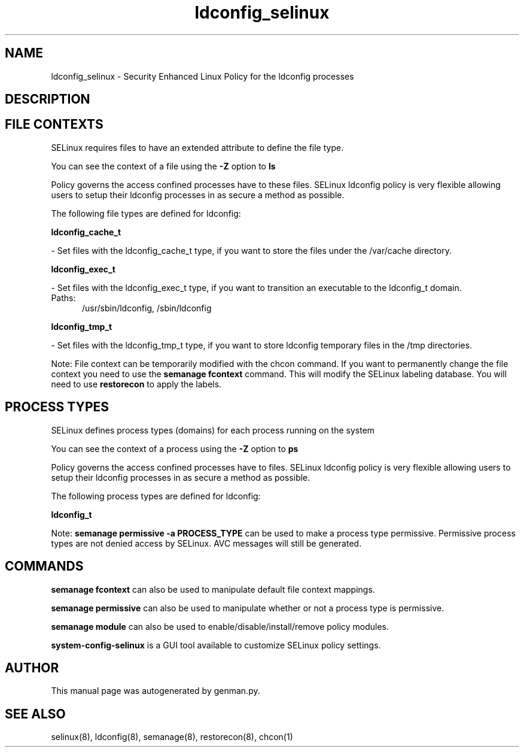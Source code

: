 .TH  "ldconfig_selinux"  "8"  "ldconfig" "dwalsh@redhat.com" "ldconfig SELinux Policy documentation"
.SH "NAME"
ldconfig_selinux \- Security Enhanced Linux Policy for the ldconfig processes
.SH "DESCRIPTION"




.SH FILE CONTEXTS
SELinux requires files to have an extended attribute to define the file type. 
.PP
You can see the context of a file using the \fB\-Z\fP option to \fBls\bP
.PP
Policy governs the access confined processes have to these files. 
SELinux ldconfig policy is very flexible allowing users to setup their ldconfig processes in as secure a method as possible.
.PP 
The following file types are defined for ldconfig:


.EX
.PP
.B ldconfig_cache_t 
.EE

- Set files with the ldconfig_cache_t type, if you want to store the files under the /var/cache directory.


.EX
.PP
.B ldconfig_exec_t 
.EE

- Set files with the ldconfig_exec_t type, if you want to transition an executable to the ldconfig_t domain.

.br
.TP 5
Paths: 
/usr/sbin/ldconfig, /sbin/ldconfig

.EX
.PP
.B ldconfig_tmp_t 
.EE

- Set files with the ldconfig_tmp_t type, if you want to store ldconfig temporary files in the /tmp directories.


.PP
Note: File context can be temporarily modified with the chcon command.  If you want to permanently change the file context you need to use the
.B semanage fcontext 
command.  This will modify the SELinux labeling database.  You will need to use
.B restorecon
to apply the labels.

.SH PROCESS TYPES
SELinux defines process types (domains) for each process running on the system
.PP
You can see the context of a process using the \fB\-Z\fP option to \fBps\bP
.PP
Policy governs the access confined processes have to files. 
SELinux ldconfig policy is very flexible allowing users to setup their ldconfig processes in as secure a method as possible.
.PP 
The following process types are defined for ldconfig:

.EX
.B ldconfig_t 
.EE
.PP
Note: 
.B semanage permissive -a PROCESS_TYPE 
can be used to make a process type permissive. Permissive process types are not denied access by SELinux. AVC messages will still be generated.

.SH "COMMANDS"
.B semanage fcontext
can also be used to manipulate default file context mappings.
.PP
.B semanage permissive
can also be used to manipulate whether or not a process type is permissive.
.PP
.B semanage module
can also be used to enable/disable/install/remove policy modules.

.PP
.B system-config-selinux 
is a GUI tool available to customize SELinux policy settings.

.SH AUTHOR	
This manual page was autogenerated by genman.py.

.SH "SEE ALSO"
selinux(8), ldconfig(8), semanage(8), restorecon(8), chcon(1)
